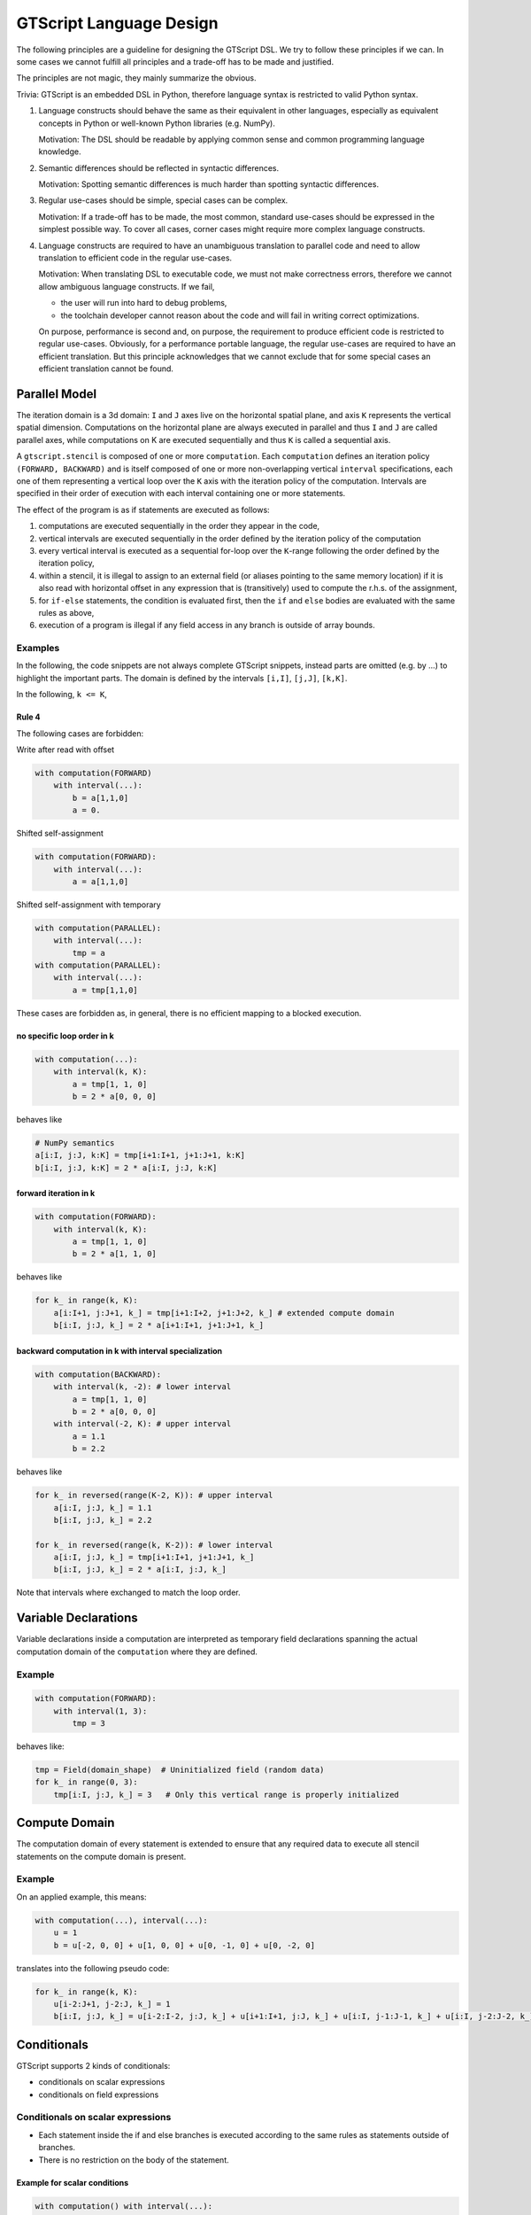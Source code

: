 GTScript Language Design
========================

The following principles are a guideline for designing the GTScript DSL. We try to follow these principles if we can. In some cases we cannot fulfill all principles and a trade-off has to be made and justified.

The principles are not magic, they mainly summarize the obvious.

Trivia: GTScript is an embedded DSL in Python, therefore language syntax is restricted to valid Python syntax.

1. Language constructs should behave the same as their equivalent in other languages, especially as equivalent concepts in Python or well-known Python libraries (e.g. NumPy).
   
   Motivation: The DSL should be readable by applying common sense and common programming language knowledge.

2. Semantic differences should be reflected in syntactic differences.
   
   Motivation: Spotting semantic differences is much harder than spotting syntactic differences.

3. Regular use-cases should be simple, special cases can be complex.
   
   Motivation: If a trade-off has to be made, the most common, standard use-cases should be expressed in the simplest possible way. To cover all cases, corner cases might require more complex language constructs.

4. Language constructs are required to have an unambiguous translation to parallel code and need to allow translation to efficient code in the regular use-cases.
   
   Motivation: When translating DSL to executable code, we must not make correctness errors, therefore we cannot allow ambiguous language constructs. If we fail,
   
   - the user will run into hard to debug problems,
   
   - the toolchain developer cannot reason about the code and will fail in writing correct optimizations.
   
   On purpose, performance is second and, on purpose, the requirement to produce efficient code is restricted to regular use-cases. Obviously, for a performance portable language, the regular use-cases are required to have an efficient translation. But this principle acknowledges that we cannot exclude that for some special cases an efficient translation cannot be found.

Parallel Model
--------------

The iteration domain is a 3d domain: ``I`` and ``J`` axes live on the horizontal spatial plane, and axis ``K`` represents the vertical spatial dimension. Computations on the horizontal plane are always executed in parallel and thus ``I`` and ``J`` are called parallel axes, while computations on K are executed sequentially and thus ``K`` is called a sequential axis.

A ``gtscript.stencil`` is composed of one or more ``computation``. Each ``computation`` defines an iteration policy ``(FORWARD, BACKWARD)`` and is itself composed of one or more non-overlapping vertical ``interval`` specifications, each one of them representing a vertical loop over the ``K`` axis with the iteration policy of the computation. Intervals are specified in their order of execution with each interval containing one or more statements.

The effect of the program is as if statements are executed as follows:

1. computations are executed sequentially in the order they appear in the code,
2. vertical intervals are executed sequentially in the order defined by the iteration policy of the computation
3. every vertical interval is executed as a sequential for-loop over the ``K``-range following the order defined by the iteration policy,
4. within a stencil, it is illegal to assign to an external field (or aliases pointing to the same memory location) if it is also read with horizontal offset in any expression that is (transitively) used to compute the r.h.s. of the assignment,
5. for ``if-else`` statements, the condition is evaluated first, then the ``if`` and ``else`` bodies are evaluated with the same rules as above,
6. execution of a program is illegal if any field access in any branch is outside of array bounds.

Examples
^^^^^^^^

In the following, the code snippets are not always complete GTScript snippets, instead parts are omitted (e.g. by ...) to highlight the important parts. The domain is defined by the intervals ``[i,I]``, ``[j,J]``, ``[k,K]``.

In the following, ``k <= K``,

Rule 4
""""""

The following cases are forbidden:

Write after read with offset

.. code:: python

    with computation(FORWARD)
        with interval(...):
            b = a[1,1,0]
            a = 0.

Shifted self-assignment

.. code:: python

    with computation(FORWARD):
        with interval(...):
            a = a[1,1,0]

Shifted self-assignment with temporary

.. code:: python

   with computation(PARALLEL):
       with interval(...):
           tmp = a
   with computation(PARALLEL):
       with interval(...):
           a = tmp[1,1,0]

These cases are forbidden as, in general, there is no efficient mapping to a blocked execution.

no specific loop order in k
"""""""""""""""""""""""""""

.. code:: python

    with computation(...):
        with interval(k, K):
            a = tmp[1, 1, 0]
            b = 2 * a[0, 0, 0]

behaves like

.. code:: python

    # NumPy semantics
    a[i:I, j:J, k:K] = tmp[i+1:I+1, j+1:J+1, k:K]
    b[i:I, j:J, k:K] = 2 * a[i:I, j:J, k:K]

forward iteration in k
""""""""""""""""""""""

.. code:: python

    with computation(FORWARD):
        with interval(k, K):
            a = tmp[1, 1, 0]
            b = 2 * a[1, 1, 0]

behaves like

.. code:: python

    for k_ in range(k, K):
        a[i:I+1, j:J+1, k_] = tmp[i+1:I+2, j+1:J+2, k_] # extended compute domain
        b[i:I, j:J, k_] = 2 * a[i+1:I+1, j+1:J+1, k_]

backward computation in k with interval specialization
""""""""""""""""""""""""""""""""""""""""""""""""""""""

.. code:: python

    with computation(BACKWARD):
        with interval(k, -2): # lower interval
            a = tmp[1, 1, 0]
            b = 2 * a[0, 0, 0]
        with interval(-2, K): # upper interval
            a = 1.1
            b = 2.2

behaves like

.. code:: python

    for k_ in reversed(range(K-2, K)): # upper interval
        a[i:I, j:J, k_] = 1.1
        b[i:I, j:J, k_] = 2.2

    for k_ in reversed(range(k, K-2)): # lower interval
        a[i:I, j:J, k_] = tmp[i+1:I+1, j+1:J+1, k_]
        b[i:I, j:J, k_] = 2 * a[i:I, j:J, k_]

Note that intervals where exchanged to match the loop order.

Variable Declarations
---------------------

Variable declarations inside a computation are interpreted as temporary field declarations spanning the actual computation domain of the ``computation`` where they are defined.

Example
^^^^^^^

.. code:: python

    with computation(FORWARD):
        with interval(1, 3):
            tmp = 3

behaves like:

.. code:: python

    tmp = Field(domain_shape)  # Uninitialized field (random data)
    for k_ in range(0, 3):
        tmp[i:I, j:J, k_] = 3   # Only this vertical range is properly initialized

Compute Domain
--------------

The computation domain of every statement is extended to ensure that any required data to execute all stencil statements on the compute domain is present.

Example
^^^^^^^

On an applied example, this means:

.. code:: python

    with computation(...), interval(...):
        u = 1
        b = u[-2, 0, 0] + u[1, 0, 0] + u[0, -1, 0] + u[0, -2, 0]

translates into the following pseudo code:

.. code:: python

    for k_ in range(k, K):
        u[i-2:J+1, j-2:J, k_] = 1
        b[i:I, j:J, k_] = u[i-2:I-2, j:J, k_] + u[i+1:I+1, j:J, k_] + u[i:I, j-1:J-1, k_] + u[i:I, j-2:J-2, k_]

Conditionals
------------

GTScript supports 2 kinds of conditionals:

- conditionals on scalar expressions
- conditionals on field expressions

Conditionals on scalar expressions
^^^^^^^^^^^^^^^^^^^^^^^^^^^^^^^^^^

- Each statement inside the if and else branches is executed according to the same rules as statements outside of branches.
- There is no restriction on the body of the statement.

Example for scalar conditions
"""""""""""""""""""""""""""""

.. code:: python

    with computation() with interval(...):
        if my_config_var:
            a = 1
            b = 2
        else:
            a = 2
            b = 1

translates to:

.. code:: python

    for k_ in range(k, K):
        parfor ij:
            if my_config_var:
                a[i, j, k_] = 1
        parfor ij:
            if my_config_var:
                b[i, j, k_] = 2
        parfor ij:
            if not my_config_var:
                a[i, j, k_] = 2
        parfor ij:
            if not my_config_var:
                b[i, j, k_] = 1

Conditionals on field expressions
^^^^^^^^^^^^^^^^^^^^^^^^^^^^^^^^^

- The condition is evaluated for all gridpoints and stored in a mask.
- Each statement inside the if and else branches is executed according to the same rules as statements outside of branches.

Example for conditionals on field expressions
"""""""""""""""""""""""""""""""""""""""""""""

.. code:: python

    with computation():
        with interval(...):
            if field:
                a = 1
                b = 2
            else:
                a = 2
                b = 1

translates to:

.. code:: python

    for k_ in range(k, K):
        parfor ij:
            mask[i, j] = (field[i, j, k_] != 0)
        parfor ij:
            if mask[i, j]:
                a[i, j, k_] = 1
        parfor ij:
            if mask[i, j]:
                b[i, j, k_] = 2
        parfor ij:
            if not mask[i, j]:
                a[i, j, k_] = 2
        parfor ij:
            if not mask[i, j]:
                b[i, j, k_] = 1

or in Numpy notation

.. code:: python

    for k_ in range(k, K):
        mask = field[:, :, k_] != 0
        a[:, :, k_] = np.where(mask, 1, a[:, :, k_])
        b[:, :, k_] = np.where(mask, 2, b[:, :, k_])
        a[:, :, k_] = np.where(~mask, 2, a[:, :, k_])
        b[:, :, k_] = np.where(~mask, 1, b[:, :, k_])

(if and else branch is on purpose not written as a single ``np.where``).
The following cases are illegal:

.. code:: python

    with computation():
        with interval(...):
            if field:
                b = a[1, 0, 0] # read with offset in 'I' from updated field 'a'
                a = 1
                c = a[0, 1, 0] # read with offset in 'J' from updated field 'a'

    with computation():
        with interval(...):
            if field:
                a = 1
            else:
                b = a[1, 0, 0] # read with offset in 'I' from updated field 'a'

    with computation(...):
        with interval(...):
            if field:
                a = a[0, 1, 0] # self assignment with offset (i.e. a read with offset and write)

Loops
-----

While
^^^^^

GTScript has limited support for while loops, which iterate a set of statements nested inside it a number of times until all IJ points fail the condition. Note that this means certain IJ indices could execute the statements a different number of iterations. The syntax is:

.. code:: python

    with computation(FORWARD), interval(...):
        while a < b:
            c += 1
            a += 1

This translates to

.. code:: python

    for k_ in range(k, K):
        parfor ij:
            mask[i, j] = (a[i, j, k_] < b[i, j, k_])
        while any(mask):
            parfor ij:
                if mask[i, j]:
                    c[i, j, k_] += 1
            parfor ij:
                if mask[i, j]:
                    a[i, j, k_] += 1
            parfor ij:
                mask[i, j] = (a[i, j, k_] < b[i, j, k_])

however due to the blocking model used, there is no way to enforce synchronizations between the nested statements and the mask update. This is a subtle but important point to remember when writing while loops. The final parallel model behaves as

.. code:: python

    for k_ in range(k, K):
        parfor ij:
            mask[i, j] = (a[i, j, k_] < b[i, j, k_])
        while any(mask):
            parfor ij:
                if mask[i, j]:
                    c[i, j, k_] += 1
                    a[i, j, k_] += 1
                mask[i, j] = (a[i, j, k_] < b[i, j, k_])

The conclusion from this is that the user is not allowed to write to fields in the body of the while loop that are used in the mask or elsewhere in the body with a horizontal offset. The gtscript frontend implemented in gt4py contains checks to ensure that a user cannot write code incompatible with this restriction.
